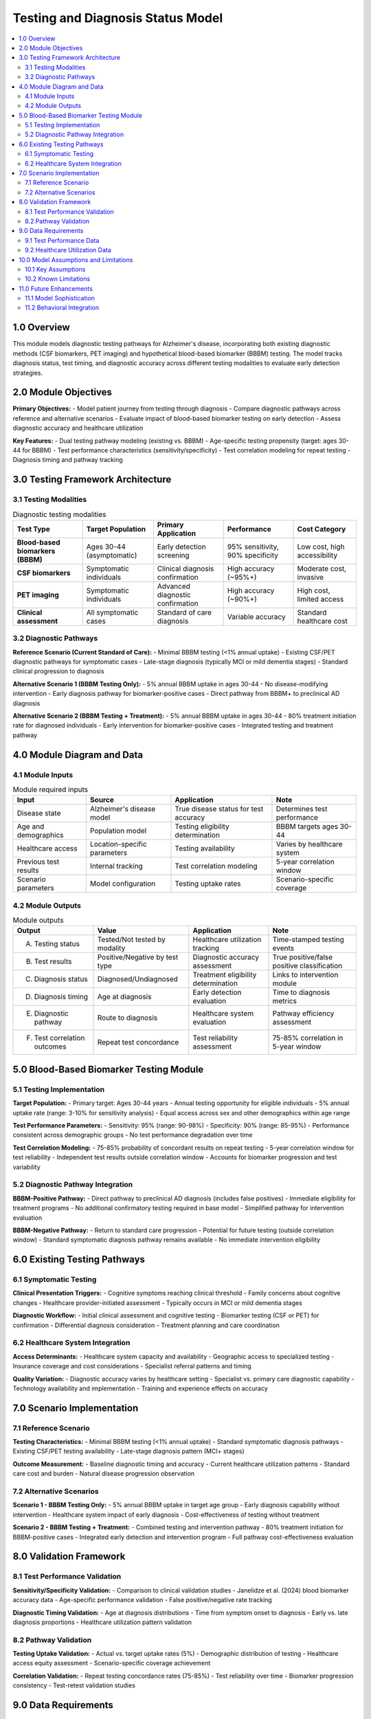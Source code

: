 .. role:: underline
    :class: underline

..
  Section title decorators for this document:

  ==============
  Document Title
  ==============

  Section Level 1 (#.0)
  +++++++++++++++++++++

  Section Level 2 (#.#)
  ---------------------

  Section Level 3 (#.#.#)
  ~~~~~~~~~~~~~~~~~~~~~~~

  Section Level 4
  ^^^^^^^^^^^^^^^

  Section Level 5
  '''''''''''''''

  The depth of each section level is determined by the order in which each
  decorator is encountered below. If you need an even deeper section level, just
  choose a new decorator symbol from the list here:
  https://docutils.sourceforge.io/docs/ref/rst/restructuredtext.html#sections
  And then add it to the list of decorators above.

.. _2024_vivarium_alzheimers_testing_diagnosis_model:

======================================
Testing and Diagnosis Status Model
======================================

.. contents::
  :local:
  :depth: 2

1.0 Overview
++++++++++++

This module models diagnostic testing pathways for Alzheimer's disease, incorporating both existing diagnostic methods (CSF biomarkers, PET imaging) and hypothetical blood-based biomarker (BBBM) testing. The model tracks diagnosis status, test timing, and diagnostic accuracy across different testing modalities to evaluate early detection strategies.

2.0 Module Objectives
+++++++++++++++++++++

**Primary Objectives:**
- Model patient journey from testing through diagnosis
- Compare diagnostic pathways across reference and alternative scenarios
- Evaluate impact of blood-based biomarker testing on early detection
- Assess diagnostic accuracy and healthcare utilization

**Key Features:**
- Dual testing pathway modeling (existing vs. BBBM)
- Age-specific testing propensity (target: ages 30-44 for BBBM)
- Test performance characteristics (sensitivity/specificity)
- Test correlation modeling for repeat testing
- Diagnosis timing and pathway tracking

3.0 Testing Framework Architecture
+++++++++++++++++++++++++++++++++++

3.1 Testing Modalities
-----------------------

.. list-table:: Diagnostic testing modalities
  :header-rows: 1

  * - Test Type
    - Target Population
    - Primary Application
    - Performance
    - Cost Category
  * - **Blood-based biomarkers (BBBM)**
    - Ages 30-44 (asymptomatic)
    - Early detection screening
    - 95% sensitivity, 90% specificity
    - Low cost, high accessibility
  * - **CSF biomarkers**
    - Symptomatic individuals
    - Clinical diagnosis confirmation
    - High accuracy (~95%+)
    - Moderate cost, invasive
  * - **PET imaging**
    - Symptomatic individuals
    - Advanced diagnostic confirmation
    - High accuracy (~90%+)
    - High cost, limited access
  * - **Clinical assessment**
    - All symptomatic cases
    - Standard of care diagnosis
    - Variable accuracy
    - Standard healthcare cost

3.2 Diagnostic Pathways
-----------------------

**Reference Scenario (Current Standard of Care):**
- Minimal BBBM testing (<1% annual uptake)
- Existing CSF/PET diagnostic pathways for symptomatic cases
- Late-stage diagnosis (typically MCI or mild dementia stages)
- Standard clinical progression to diagnosis

**Alternative Scenario 1 (BBBM Testing Only):**
- 5% annual BBBM uptake in ages 30-44
- No disease-modifying intervention
- Early diagnosis pathway for biomarker-positive cases
- Direct pathway from BBBM+ to preclinical AD diagnosis

**Alternative Scenario 2 (BBBM Testing + Treatment):**
- 5% annual BBBM uptake in ages 30-44
- 80% treatment initiation rate for diagnosed individuals
- Early intervention for biomarker-positive cases
- Integrated testing and treatment pathway

4.0 Module Diagram and Data
+++++++++++++++++++++++++++++++

4.1 Module Inputs
------------------

.. list-table:: Module required inputs
  :header-rows: 1

  * - Input
    - Source
    - Application
    - Note
  * - Disease state
    - Alzheimer's disease model
    - True disease status for test accuracy
    - Determines test performance
  * - Age and demographics
    - Population model
    - Testing eligibility determination
    - BBBM targets ages 30-44
  * - Healthcare access
    - Location-specific parameters
    - Testing availability
    - Varies by healthcare system
  * - Previous test results
    - Internal tracking
    - Test correlation modeling
    - 5-year correlation window
  * - Scenario parameters
    - Model configuration
    - Testing uptake rates
    - Scenario-specific coverage

4.2 Module Outputs
-------------------

.. list-table:: Module outputs
  :header-rows: 1

  * - Output
    - Value
    - Application
    - Note
  * - A. Testing status
    - Tested/Not tested by modality
    - Healthcare utilization tracking
    - Time-stamped testing events
  * - B. Test results
    - Positive/Negative by test type
    - Diagnostic accuracy assessment
    - True positive/false positive classification
  * - C. Diagnosis status
    - Diagnosed/Undiagnosed
    - Treatment eligibility determination
    - Links to intervention module
  * - D. Diagnosis timing
    - Age at diagnosis
    - Early detection evaluation
    - Time to diagnosis metrics
  * - E. Diagnostic pathway
    - Route to diagnosis
    - Healthcare system evaluation
    - Pathway efficiency assessment
  * - F. Test correlation outcomes
    - Repeat test concordance
    - Test reliability assessment
    - 75-85% correlation in 5-year window

5.0 Blood-Based Biomarker Testing Module
+++++++++++++++++++++++++++++++++++++++++

5.1 Testing Implementation
---------------------------

**Target Population:**
- Primary target: Ages 30-44 years
- Annual testing opportunity for eligible individuals
- 5% annual uptake rate (range: 3-10% for sensitivity analysis)
- Equal access across sex and other demographics within age range

**Test Performance Parameters:**
- Sensitivity: 95% (range: 90-98%)
- Specificity: 90% (range: 85-95%)
- Performance consistent across demographic groups
- No test performance degradation over time

**Test Correlation Modeling:**
- 75-85% probability of concordant results on repeat testing
- 5-year correlation window for test reliability
- Independent test results outside correlation window
- Accounts for biomarker progression and test variability

5.2 Diagnostic Pathway Integration
-----------------------------------

**BBBM-Positive Pathway:**
- Direct pathway to preclinical AD diagnosis (includes false positives)
- Immediate eligibility for treatment programs
- No additional confirmatory testing required in base model
- Simplified pathway for intervention evaluation

**BBBM-Negative Pathway:**
- Return to standard care progression
- Potential for future testing (outside correlation window)
- Standard symptomatic diagnosis pathway remains available
- No immediate intervention eligibility

6.0 Existing Testing Pathways
++++++++++++++++++++++++++++++

6.1 Symptomatic Testing
-----------------------

**Clinical Presentation Triggers:**
- Cognitive symptoms reaching clinical threshold
- Family concerns about cognitive changes
- Healthcare provider-initiated assessment
- Typically occurs in MCI or mild dementia stages

**Diagnostic Workflow:**
- Initial clinical assessment and cognitive testing
- Biomarker testing (CSF or PET) for confirmation
- Differential diagnosis consideration
- Treatment planning and care coordination

6.2 Healthcare System Integration
---------------------------------

**Access Determinants:**
- Healthcare system capacity and availability
- Geographic access to specialized testing
- Insurance coverage and cost considerations
- Specialist referral patterns and timing

**Quality Variation:**
- Diagnostic accuracy varies by healthcare setting
- Specialist vs. primary care diagnostic capability
- Technology availability and implementation
- Training and experience effects on accuracy

7.0 Scenario Implementation
+++++++++++++++++++++++++++

7.1 Reference Scenario
----------------------

**Testing Characteristics:**
- Minimal BBBM testing (<1% annual uptake)
- Standard symptomatic diagnosis pathways
- Existing CSF/PET testing availability
- Late-stage diagnosis pattern (MCI+ stages)

**Outcome Measurement:**
- Baseline diagnostic timing and accuracy
- Current healthcare utilization patterns
- Standard care cost and burden
- Natural disease progression observation

7.2 Alternative Scenarios
-------------------------

**Scenario 1 - BBBM Testing Only:**
- 5% annual BBBM uptake in target age group
- Early diagnosis capability without intervention
- Healthcare system impact of early diagnosis
- Cost-effectiveness of testing without treatment

**Scenario 2 - BBBM Testing + Treatment:**
- Combined testing and intervention pathway
- 80% treatment initiation for BBBM-positive cases
- Integrated early detection and intervention program
- Full pathway cost-effectiveness evaluation

8.0 Validation Framework
++++++++++++++++++++++++

8.1 Test Performance Validation
-------------------------------

**Sensitivity/Specificity Validation:**
- Comparison to clinical validation studies
- Janelidze et al. (2024) blood biomarker accuracy data
- Age-specific performance validation
- False positive/negative rate tracking

**Diagnostic Timing Validation:**
- Age at diagnosis distributions
- Time from symptom onset to diagnosis
- Early vs. late diagnosis proportions
- Healthcare utilization pattern validation

8.2 Pathway Validation
---------------------

**Testing Uptake Validation:**
- Actual vs. target uptake rates (5%)
- Demographic distribution of testing
- Healthcare access equity assessment
- Scenario-specific coverage achievement

**Correlation Validation:**
- Repeat testing concordance rates (75-85%)
- Test reliability over time
- Biomarker progression consistency
- Test-retest validation studies

9.0 Data Requirements
+++++++++++++++++++++

9.1 Test Performance Data
-------------------------

**Blood Biomarker Performance:**
- Clinical validation study results (Janelidze et al. 2024)
- Age-specific sensitivity/specificity
- Population-specific performance variations
- Longitudinal test reliability data

**Existing Test Performance:**
- CSF biomarker accuracy in clinical settings
- PET imaging diagnostic performance
- Clinical assessment accuracy rates
- Healthcare setting performance variations

9.2 Healthcare Utilization Data
-------------------------------

**Testing Patterns:**
- Current diagnostic testing rates by age and location
- Healthcare access patterns
- Specialist referral rates and timing
- Insurance coverage and cost barriers

**Diagnostic Timing:**
- Age at diagnosis distributions
- Symptom onset to diagnosis intervals
- Healthcare seeking behavior patterns
- Diagnostic delay factors and barriers

10.0 Model Assumptions and Limitations
++++++++++++++++++++++++++++++++++++++

10.1 Key Assumptions
-------------------

**Test Performance Assumptions:**
- Consistent test performance over time
- Uniform accuracy across demographic groups
- Independent test results (except correlation modeling)
- Static technology performance characteristics

**Healthcare System Assumptions:**
- Uniform access within location/demographic groups
- Consistent diagnostic pathways
- Stable healthcare provider behavior
- No capacity constraints or supply limitations

10.2 Known Limitations
---------------------

**Testing Complexity:**
- Simplified diagnostic pathways
- No modeling of differential diagnosis complexity
- Limited healthcare system capacity constraints
- Static test performance over time

**Behavioral Factors:**
- Simplified testing uptake modeling
- No modeling of test anxiety or preferences
- Limited consideration of healthcare seeking behavior
- Static uptake rates over time

11.0 Future Enhancements
+++++++++++++++++++++++

11.1 Model Sophistication
-------------------------

**Advanced Testing Modeling:**
- Multi-biomarker testing strategies
- Sequential testing algorithms
- Risk-stratified testing approaches
- Dynamic test performance based on technology advancement

**Healthcare System Integration:**
- Capacity constraint modeling
- Healthcare provider training effects
- Diagnostic pathway optimization
- Cost-effectiveness of different testing strategies

11.2 Behavioral Integration
---------------------------

**Testing Behavior Modeling:**
- Patient preference and choice modeling
- Healthcare seeking behavior variation
- Socioeconomic factors in testing access
- Cultural factors affecting testing uptake

**System Dynamics:**
- Feedback between testing volume and capacity
- Learning curve effects on diagnostic accuracy
- Technology adoption and diffusion modeling
- Policy intervention effects on testing patterns